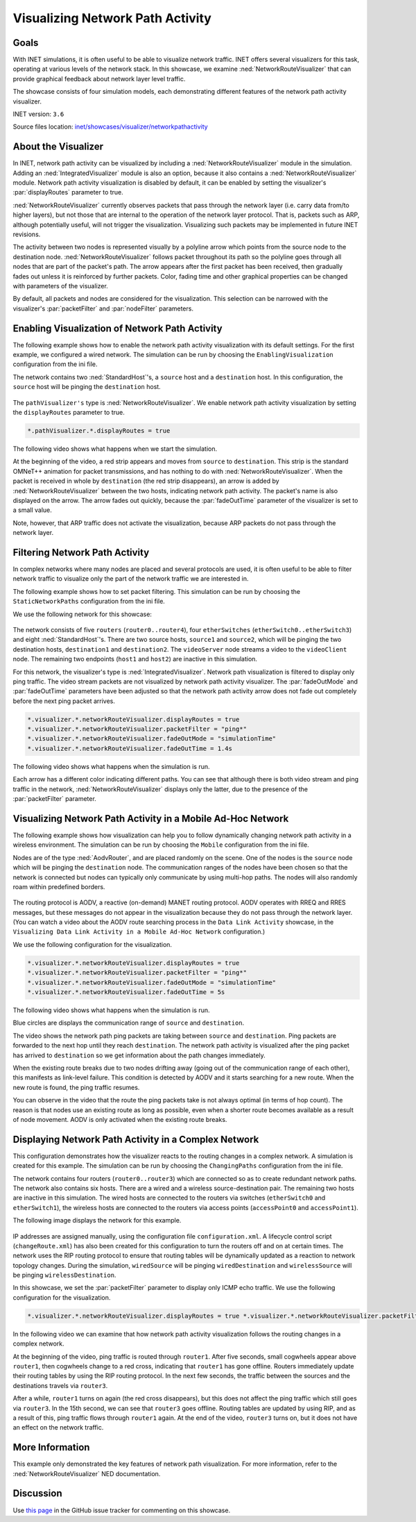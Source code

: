 Visualizing Network Path Activity
=================================

Goals
-----

With INET simulations, it is often useful to be able to visualize
network traffic. INET offers several visualizers for this task,
operating at various levels of the network stack. In this showcase, we
examine :ned:`NetworkRouteVisualizer` that can provide graphical feedback
about network layer level traffic.

The showcase consists of four simulation models, each demonstrating
different features of the network path activity visualizer.

INET version: ``3.6``

Source files location: `inet/showcases/visualizer/networkpathactivity <https://github.com/inet-framework/inet-showcases/tree/master/visualizer/networkpathactivity>`__

About the Visualizer
--------------------

In INET, network path activity can be visualized by including a
:ned:`NetworkRouteVisualizer` module in the simulation. Adding an
:ned:`IntegratedVisualizer` module is also an option, because it also
contains a :ned:`NetworkRouteVisualizer` module. Network path activity
visualization is disabled by default, it can be enabled by setting the
visualizer's :par:`displayRoutes` parameter to true.

:ned:`NetworkRouteVisualizer` currently observes packets that pass through
the network layer (i.e. carry data from/to higher layers), but not those
that are internal to the operation of the network layer protocol. That
is, packets such as ARP, although potentially useful, will not trigger
the visualization. Visualizing such packets may be implemented in future
INET revisions.

The activity between two nodes is represented visually by a polyline
arrow which points from the source node to the destination node.
:ned:`NetworkRouteVisualizer` follows packet throughout its path so the
polyline goes through all nodes that are part of the packet's path. The
arrow appears after the first packet has been received, then gradually
fades out unless it is reinforced by further packets. Color, fading time
and other graphical properties can be changed with parameters of the
visualizer.

By default, all packets and nodes are considered for the visualization.
This selection can be narrowed with the visualizer's :par:`packetFilter`
and :par:`nodeFilter` parameters.

Enabling Visualization of Network Path Activity
-----------------------------------------------

The following example shows how to enable the network path activity
visualization with its default settings. For the first example, we
configured a wired network. The simulation can be run by choosing the
``EnablingVisualization`` configuration from the ini file.

The network contains two :ned:`StandardHost`'s, a ``source`` host and a
``destination`` host. In this configuration, the ``source`` host will be
pinging the ``destination`` host.

.. figure:: NetworkPathSimple.png
   :width: 80%
   :align: center

The ``pathVisualizer's`` type is :ned:`NetworkRouteVisualizer`. We enable
network path activity visualization by setting the ``displayRoutes``
parameter to true.

.. code-block:: none

   *.pathVisualizer.*.displayRoutes = true

The following video shows what happens when we start the simulation.

.. video:: EnablingVisualization_v0614.m4v
   :width: 560
   :align: center

At the beginning of the video, a red strip appears and moves from
``source`` to ``destination``. This strip is the standard OMNeT++
animation for packet transmissions, and has nothing to do with
:ned:`NetworkRouteVisualizer`. When the packet is received in whole by
``destination`` (the red strip disappears), an arrow is added by
:ned:`NetworkRouteVisualizer` between the two hosts, indicating network
path activity. The packet's name is also displayed on the arrow. The
arrow fades out quickly, because the :par:`fadeOutTime` parameter of the
visualizer is set to a small value.

Note, however, that ARP traffic does not activate the visualization,
because ARP packets do not pass through the network layer.

Filtering Network Path Activity
-------------------------------

In complex networks where many nodes are placed and several protocols
are used, it is often useful to be able to filter network traffic to
visualize only the part of the network traffic we are interested in.

The following example shows how to set packet filtering. This simulation
can be run by choosing the ``StaticNetworkPaths`` configuration from the
ini file.

We use the following network for this showcase:

.. figure:: NetworkPathComplex_v0703.png
   :width: 100%

The network consists of five ``routers`` (``router0..router4``), four
``etherSwitches`` (``etherSwitch0..etherSwitch3``) and eight
:ned:`StandardHost`'s. There are two source hosts, ``source1`` and
``source2``, which will be pinging the two destination hosts,
``destination1`` and ``destination2``. The ``videoServer`` node streams
a video to the ``videoClient`` node. The remaining two endpoints
(``host1`` and ``host2``) are inactive in this simulation.

For this network, the visualizer's type is :ned:`IntegratedVisualizer`.
Network path visualization is filtered to display only ping traffic. The
video stream packets are not visualized by network path activity
visualizer. The :par:`fadeOutMode` and :par:`fadeOutTime` parameters have been
adjusted so that the network path activity arrow does not fade out
completely before the next ping packet arrives.

.. code-block:: none

   *.visualizer.*.networkRouteVisualizer.displayRoutes = true
   *.visualizer.*.networkRouteVisualizer.packetFilter = "ping*"
   *.visualizer.*.networkRouteVisualizer.fadeOutMode = "simulationTime"
   *.visualizer.*.networkRouteVisualizer.fadeOutTime = 1.4s

The following video shows what happens when the simulation is run.

.. video:: StaticNetworkPaths_v0703.m4v
   :width: 698

Each arrow has a different color indicating different paths. You can see
that although there is both video stream and ping traffic in the
network, :ned:`NetworkRouteVisualizer` displays only the latter, due to the
presence of the :par:`packetFilter` parameter.

Visualizing Network Path Activity in a Mobile Ad-Hoc Network
------------------------------------------------------------

The following example shows how visualization can help you to follow
dynamically changing network path activity in a wireless environment.
The simulation can be run by choosing the ``Mobile`` configuration from
the ini file.

Nodes are of the type :ned:`AodvRouter`, and are placed randomly on the
scene. One of the nodes is the ``source`` node which will be
pinging the ``destination`` node. The communication ranges of the nodes
have been chosen so that the network is connected but nodes can
typically only communicate by using multi-hop paths. The nodes will also
randomly roam within predefined borders.

.. figure:: NetworkPathMobileShowcase_v0606.png
   :width: 100%

The routing protocol is AODV, a reactive (on-demand) MANET routing
protocol. AODV operates with RREQ and RRES messages, but these messages
do not appear in the visualization because they do not pass through the
network layer. (You can watch a video about the AODV route searching
process in the ``Data Link Activity`` showcase, in the
``Visualizing Data Link Activity in a Mobile Ad-Hoc Network``
configuration.)

We use the following configuration for the visualization.

.. code-block:: none

   *.visualizer.*.networkRouteVisualizer.displayRoutes = true
   *.visualizer.*.networkRouteVisualizer.packetFilter = "ping*"
   *.visualizer.*.networkRouteVisualizer.fadeOutMode = "simulationTime"
   *.visualizer.*.networkRouteVisualizer.fadeOutTime = 5s

The following video shows what happens when the simulation is run.

.. video:: Mobile_v0614.m4v
   :width: 698

Blue circles are displays the communication range of ``source`` and
``destination``.

The video shows the network path ping packets are taking between
``source`` and ``destination``. Ping packets are forwarded to the next
hop until they reach ``destination``. The network path activity is
visualized after the ping packet has arrived to ``destination`` so we
get information about the path changes immediately.

When the existing route breaks due to two nodes drifting away (going out
of the communication range of each other), this manifests as link-level
failure. This condition is detected by AODV and it starts searching for
a new route. When the new route is found, the ping traffic resumes.

You can observe in the video that the route the ping packets take is not
always optimal (in terms of hop count). The reason is that nodes use an
existing route as long as possible, even when a shorter route becomes
available as a result of node movement. AODV is only activated when the
existing route breaks.

Displaying Network Path Activity in a Complex Network
-----------------------------------------------------

This configuration demonstrates how the visualizer reacts to the routing
changes in a complex network. A simulation is created for this example.
The simulation can be run by choosing the ``ChangingPaths``
configuration from the ini file.

The network contains four routers (``router0..router3``) which are
connected so as to create redundant network paths. The network also
contains six hosts. There are a wired and a wireless source-destination
pair. The remaining two hosts are inactive in this simulation. The wired
hosts are connected to the routers via switches (``etherSwitch0`` and
``etherSwitch1``), the wireless hosts are connected to the routers via
access points (``accessPoint0`` and ``accessPoint1``).

The following image displays the network for this example.

.. figure:: NetworkPathChanging.png
   :width: 100%

IP addresses are assigned manually, using the configuration file
``configuration.xml``. A lifecycle control script (``changeRoute.xml``)
has also been created for this configuration to turn the routers off and
on at certain times. The network uses the RIP routing protocol to ensure
that routing tables will be dynamically updated as a reaction to network
topology changes. During the simulation, ``wiredSource`` will be pinging
``wiredDestination`` and ``wirelessSource`` will be pinging
``wirelessDestination``.

In this showcase, we set the :par:`packetFilter` parameter to display only
ICMP echo traffic. We use the following configuration for the
visualization.

.. code-block:: none

   *.visualizer.*.networkRouteVisualizer.displayRoutes = true *.visualizer.*.networkRouteVisualizer.packetFilter = "ping* and not *reply" *.visualizer.*.networkRouteVisualizer.fadeOutMode = "simulationTime" *.visualizer.*.networkRouteVisualizer.fadeOutTime = 1.4s

In the following video we can examine that how network path activity
visualization follows the routing changes in a complex network.

.. video:: ChangingPaths_v0614.m4v
   :width: 698

At the beginning of the video, ping traffic is routed through
``router1``. After five seconds, small cogwheels appear above
``router1``, then cogwheels change to a red cross, indicating that
``router1`` has gone offline. Routers immediately update their routing
tables by using the RIP routing protocol. In the next few seconds, the
traffic between the sources and the destinations travels via
``router3``.

After a while, ``router1`` turns on again (the red cross disappears),
but this does not affect the ping traffic which still goes via
``router3``. In the 15th second, we can see that ``router3`` goes
offline. Routing tables are updated by using RIP, and as a result of
this, ping traffic flows through ``router1`` again. At the end of the
video, ``router3`` turns on, but it does not have an effect on the
network traffic.

More Information
----------------

This example only demonstrated the key features of network path
visualization. For more information, refer to the
:ned:`NetworkRouteVisualizer` NED documentation.

Discussion
----------

Use `this
page <https://github.com/inet-framework/inet-showcases/issues/11>`__ in the GitHub issue tracker for commenting on this
showcase.
